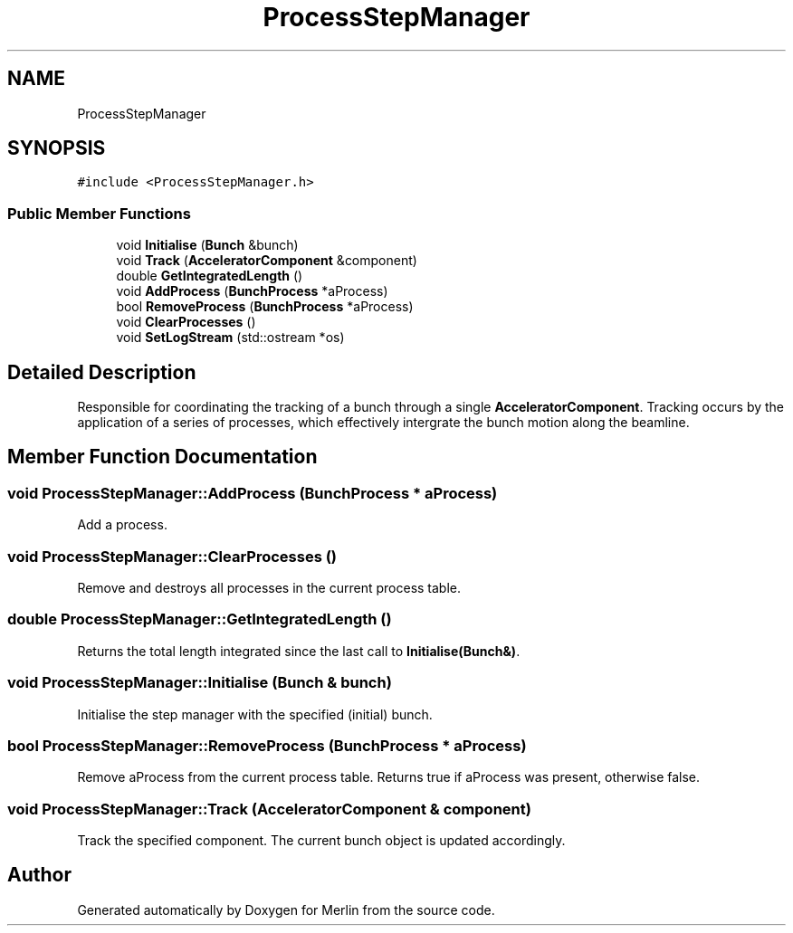 .TH "ProcessStepManager" 3 "Fri Aug 4 2017" "Version 5.02" "Merlin" \" -*- nroff -*-
.ad l
.nh
.SH NAME
ProcessStepManager
.SH SYNOPSIS
.br
.PP
.PP
\fC#include <ProcessStepManager\&.h>\fP
.SS "Public Member Functions"

.in +1c
.ti -1c
.RI "void \fBInitialise\fP (\fBBunch\fP &bunch)"
.br
.ti -1c
.RI "void \fBTrack\fP (\fBAcceleratorComponent\fP &component)"
.br
.ti -1c
.RI "double \fBGetIntegratedLength\fP ()"
.br
.ti -1c
.RI "void \fBAddProcess\fP (\fBBunchProcess\fP *aProcess)"
.br
.ti -1c
.RI "bool \fBRemoveProcess\fP (\fBBunchProcess\fP *aProcess)"
.br
.ti -1c
.RI "void \fBClearProcesses\fP ()"
.br
.ti -1c
.RI "void \fBSetLogStream\fP (std::ostream *os)"
.br
.in -1c
.SH "Detailed Description"
.PP 
Responsible for coordinating the tracking of a bunch through a single \fBAcceleratorComponent\fP\&. Tracking occurs by the application of a series of processes, which effectively intergrate the bunch motion along the beamline\&. 
.SH "Member Function Documentation"
.PP 
.SS "void ProcessStepManager::AddProcess (\fBBunchProcess\fP * aProcess)"
Add a process\&. 
.SS "void ProcessStepManager::ClearProcesses ()"
Remove and destroys all processes in the current process table\&. 
.SS "double ProcessStepManager::GetIntegratedLength ()"
Returns the total length integrated since the last call to \fBInitialise(Bunch&)\fP\&. 
.SS "void ProcessStepManager::Initialise (\fBBunch\fP & bunch)"
Initialise the step manager with the specified (initial) bunch\&. 
.SS "bool ProcessStepManager::RemoveProcess (\fBBunchProcess\fP * aProcess)"
Remove aProcess from the current process table\&. Returns true if aProcess was present, otherwise false\&. 
.SS "void ProcessStepManager::Track (\fBAcceleratorComponent\fP & component)"
Track the specified component\&. The current bunch object is updated accordingly\&. 

.SH "Author"
.PP 
Generated automatically by Doxygen for Merlin from the source code\&.
